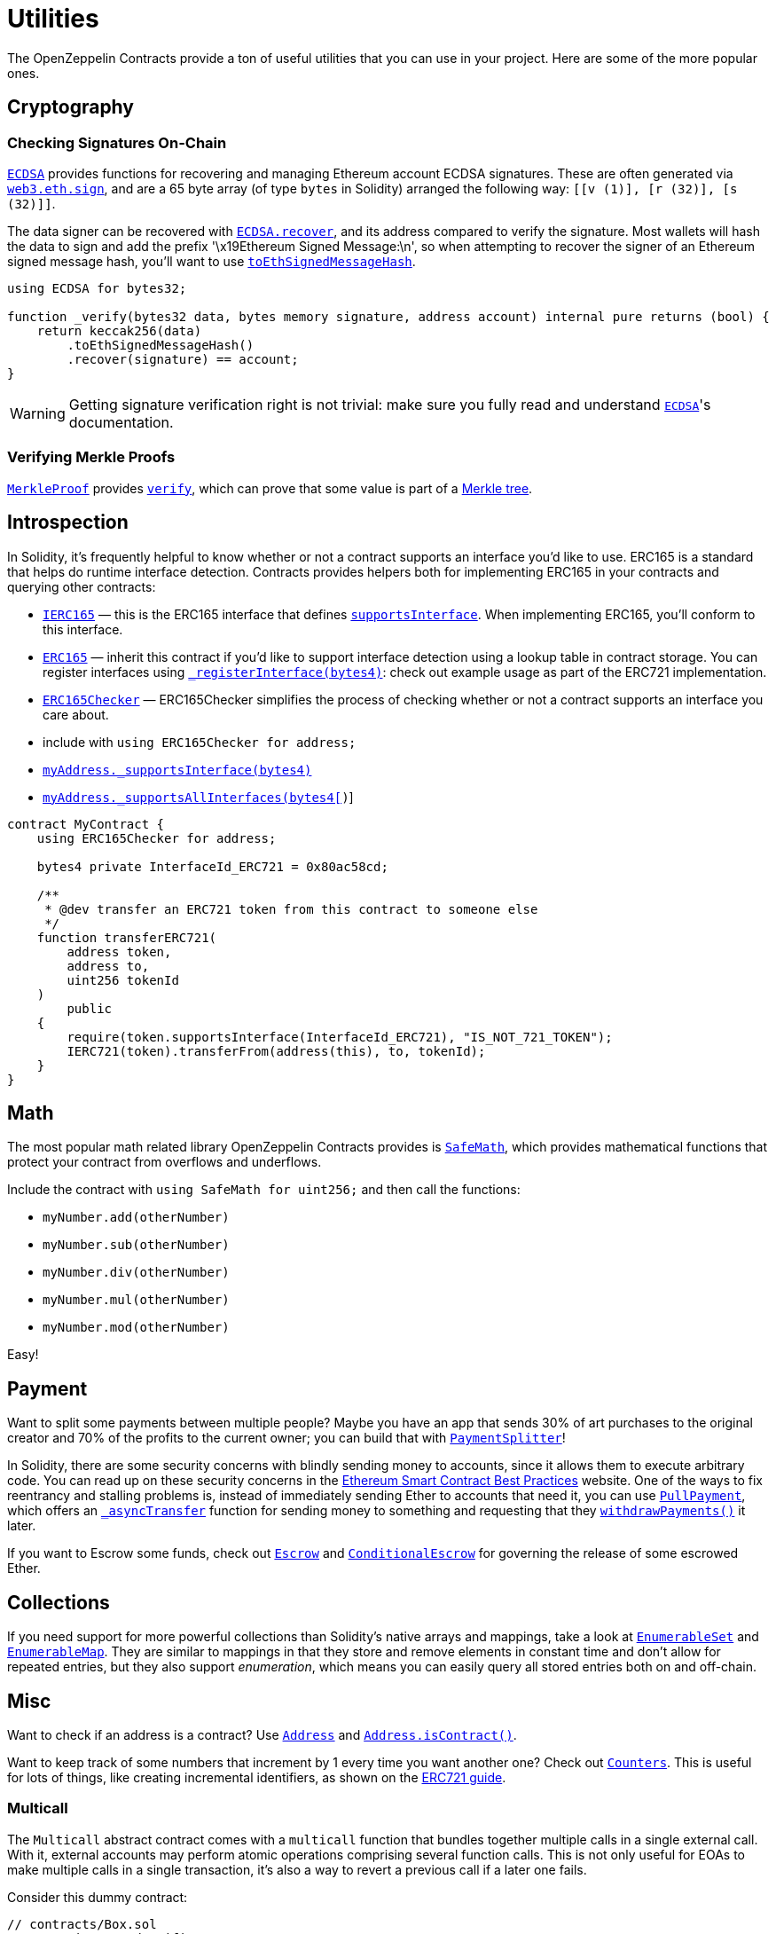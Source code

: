 = Utilities

The OpenZeppelin Contracts provide a ton of useful utilities that you can use in your project. Here are some of the more popular ones.

[[cryptography]]
== Cryptography

=== Checking Signatures On-Chain

xref:api:cryptography.adoc#ECDSA[`ECDSA`] provides functions for recovering and managing Ethereum account ECDSA signatures. These are often generated via https://web3js.readthedocs.io/en/v1.2.4/web3-eth.html#sign[`web3.eth.sign`], and are a 65 byte array (of type `bytes` in Solidity) arranged the following way: `[[v (1)], [r (32)], [s (32)]]`.

The data signer can be recovered with xref:api:cryptography.adoc#ECDSA-recover-bytes32-bytes-[`ECDSA.recover`], and its address compared to verify the signature. Most wallets will hash the data to sign and add the prefix '\x19Ethereum Signed Message:\n', so when attempting to recover the signer of an Ethereum signed message hash, you'll want to use xref:api:cryptography.adoc#ECDSA-toEthSignedMessageHash-bytes32-[`toEthSignedMessageHash`].

[source,solidity]
----
using ECDSA for bytes32;

function _verify(bytes32 data, bytes memory signature, address account) internal pure returns (bool) {
    return keccak256(data)
        .toEthSignedMessageHash()
        .recover(signature) == account;
}
----

WARNING: Getting signature verification right is not trivial: make sure you fully read and understand xref:api:cryptography.adoc#ECDSA[`ECDSA`]'s documentation.

=== Verifying Merkle Proofs

xref:api:cryptography.adoc#MerkleProof[`MerkleProof`] provides xref:api:cryptography.adoc#MerkleProof-verify-bytes32---bytes32-bytes32-[`verify`], which can prove that some value is part of a https://en.wikipedia.org/wiki/Merkle_tree[Merkle tree].

[[introspection]]
== Introspection

In Solidity, it's frequently helpful to know whether or not a contract supports an interface you'd like to use. ERC165 is a standard that helps do runtime interface detection. Contracts provides helpers both for implementing ERC165 in your contracts and querying other contracts:

* xref:api:introspection.adoc#IERC165[`IERC165`] — this is the ERC165 interface that defines xref:api:introspection.adoc#IERC165-supportsInterface-bytes4-[`supportsInterface`]. When implementing ERC165, you'll conform to this interface.
* xref:api:introspection.adoc#ERC165[`ERC165`] — inherit this contract if you'd like to support interface detection using a lookup table in contract storage. You can register interfaces using xref:api:introspection.adoc#ERC165-_registerInterface-bytes4-[`_registerInterface(bytes4)`]: check out example usage as part of the ERC721 implementation.
* xref:api:introspection.adoc#ERC165Checker[`ERC165Checker`] — ERC165Checker simplifies the process of checking whether or not a contract supports an interface you care about.
* include with `using ERC165Checker for address;`
* xref:api:introspection.adoc#ERC165Checker-_supportsInterface-address-bytes4-[`myAddress._supportsInterface(bytes4)`]
* xref:api:introspection.adoc#ERC165Checker-_supportsAllInterfaces-address-bytes4---[`myAddress._supportsAllInterfaces(bytes4[])`]

[source,solidity]
----
contract MyContract {
    using ERC165Checker for address;

    bytes4 private InterfaceId_ERC721 = 0x80ac58cd;

    /**
     * @dev transfer an ERC721 token from this contract to someone else
     */
    function transferERC721(
        address token,
        address to,
        uint256 tokenId
    )
        public
    {
        require(token.supportsInterface(InterfaceId_ERC721), "IS_NOT_721_TOKEN");
        IERC721(token).transferFrom(address(this), to, tokenId);
    }
}
----

[[math]]
== Math

The most popular math related library OpenZeppelin Contracts provides is xref:api:math.adoc#SafeMath[`SafeMath`], which provides mathematical functions that protect your contract from overflows and underflows.

Include the contract with `using SafeMath for uint256;` and then call the functions:

* `myNumber.add(otherNumber)`
* `myNumber.sub(otherNumber)`
* `myNumber.div(otherNumber)`
* `myNumber.mul(otherNumber)`
* `myNumber.mod(otherNumber)`

Easy!

[[payment]]
== Payment

Want to split some payments between multiple people? Maybe you have an app that sends 30% of art purchases to the original creator and 70% of the profits to the current owner; you can build that with xref:api:payment.adoc#PaymentSplitter[`PaymentSplitter`]!

In Solidity, there are some security concerns with blindly sending money to accounts, since it allows them to execute arbitrary code. You can read up on these security concerns in the https://consensys.github.io/smart-contract-best-practices/[Ethereum Smart Contract Best Practices] website. One of the ways to fix reentrancy and stalling problems is, instead of immediately sending Ether to accounts that need it, you can use xref:api:payment.adoc#PullPayment[`PullPayment`], which offers an xref:api:payment.adoc#PullPayment-_asyncTransfer-address-uint256-[`_asyncTransfer`] function for sending money to something and requesting that they xref:api:payment.adoc#PullPayment-withdrawPayments-address-payable-[`withdrawPayments()`] it later.

If you want to Escrow some funds, check out xref:api:payment.adoc#Escrow[`Escrow`] and xref:api:payment.adoc#ConditionalEscrow[`ConditionalEscrow`] for governing the release of some escrowed Ether.

[[collections]]
== Collections

If you need support for more powerful collections than Solidity's native arrays and mappings, take a look at xref:api:utils.adoc#EnumerableSet[`EnumerableSet`] and xref:api:utils.adoc#EnumerableMap[`EnumerableMap`]. They are similar to mappings in that they store and remove elements in constant time and don't allow for repeated entries, but they also support _enumeration_, which means you can easily query all stored entries both on and off-chain.

[[misc]]
== Misc

Want to check if an address is a contract? Use xref:api:utils.adoc#Address[`Address`] and xref:api:utils.adoc#Address-isContract-address-[`Address.isContract()`].

Want to keep track of some numbers that increment by 1 every time you want another one? Check out xref:api:utils.adoc#Counters[`Counters`]. This is useful for lots of things, like creating incremental identifiers, as shown on the xref:erc721.adoc[ERC721 guide].

=== Multicall

The `Multicall` abstract contract comes with a `multicall` function that bundles together multiple calls in a single external call. With it, external accounts may perform atomic operations comprising several function calls. This is not only useful for EOAs to make multiple calls in a single transaction, it's also a way to revert a previous call if a later one fails.

Consider this dummy contract:

[source,solidity]
----
// contracts/Box.sol
// SPDX-License-Identifier: MIT
pragma solidity ^0.8.0;

import "@openzeppelin/contracts/utils/Multicall.sol";

contract Box is Multicall {
    function foo() public {
        ...
    }

    function bar() public {
        ...
    }
}
----

This is how to call the `multicall` function using Truffle, allowing `foo` and `bar` to be called in a single transaction:
[source,javascript]
----
// scripts/foobar.js

const Box = artifacts.require('Box');
const instance = await Box.new();

await instance.multicall([
    instance.contract.methods.foo().encodeABI(),
    instance.contract.methods.bar().encodeABI()
]);
----
